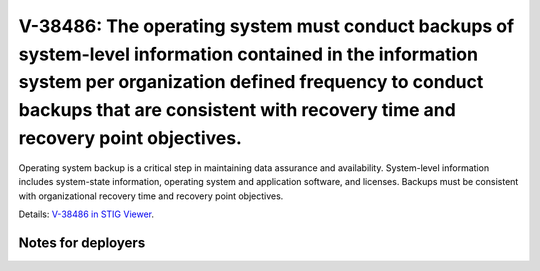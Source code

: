 V-38486: The operating system must conduct backups of system-level information contained in the information system per organization defined frequency to conduct backups that are consistent with recovery time and recovery point objectives.
----------------------------------------------------------------------------------------------------------------------------------------------------------------------------------------------------------------------------------------------

Operating system backup is a critical step in maintaining data assurance and
availability. System-level information includes system-state information,
operating system and application software, and licenses. Backups must be
consistent with organizational recovery time and recovery point objectives.

Details: `V-38486 in STIG Viewer`_.

.. _V-38486 in STIG Viewer: https://www.stigviewer.com/stig/red_hat_enterprise_linux_6/2015-05-26/finding/V-38486

Notes for deployers
~~~~~~~~~~~~~~~~~~~
